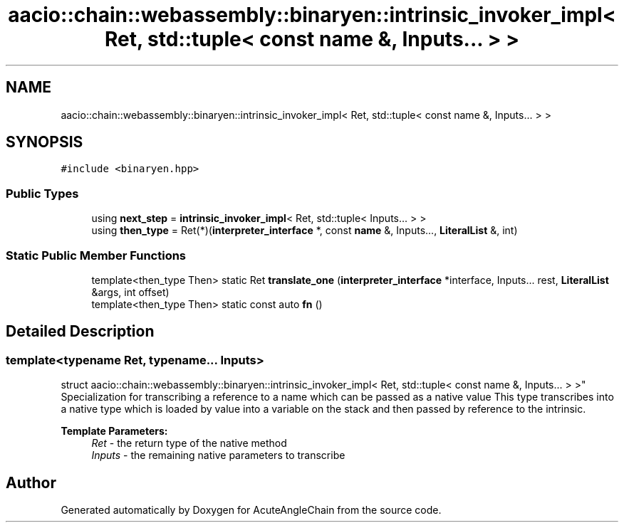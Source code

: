 .TH "aacio::chain::webassembly::binaryen::intrinsic_invoker_impl< Ret, std::tuple< const name &, Inputs... > >" 3 "Sun Jun 3 2018" "AcuteAngleChain" \" -*- nroff -*-
.ad l
.nh
.SH NAME
aacio::chain::webassembly::binaryen::intrinsic_invoker_impl< Ret, std::tuple< const name &, Inputs... > >
.SH SYNOPSIS
.br
.PP
.PP
\fC#include <binaryen\&.hpp>\fP
.SS "Public Types"

.in +1c
.ti -1c
.RI "using \fBnext_step\fP = \fBintrinsic_invoker_impl\fP< Ret, std::tuple< Inputs\&.\&.\&. > >"
.br
.ti -1c
.RI "using \fBthen_type\fP = Ret(*)(\fBinterpreter_interface\fP *, const \fBname\fP &, Inputs\&.\&.\&., \fBLiteralList\fP &, int)"
.br
.in -1c
.SS "Static Public Member Functions"

.in +1c
.ti -1c
.RI "template<then_type Then> static Ret \fBtranslate_one\fP (\fBinterpreter_interface\fP *interface, Inputs\&.\&.\&. rest, \fBLiteralList\fP &args, int offset)"
.br
.ti -1c
.RI "template<then_type Then> static const auto \fBfn\fP ()"
.br
.in -1c
.SH "Detailed Description"
.PP 

.SS "template<typename Ret, typename\&.\&.\&. Inputs>
.br
struct aacio::chain::webassembly::binaryen::intrinsic_invoker_impl< Ret, std::tuple< const name &, Inputs\&.\&.\&. > >"
Specialization for transcribing a reference to a name which can be passed as a native value This type transcribes into a native type which is loaded by value into a variable on the stack and then passed by reference to the intrinsic\&.
.PP
\fBTemplate Parameters:\fP
.RS 4
\fIRet\fP - the return type of the native method 
.br
\fIInputs\fP - the remaining native parameters to transcribe 
.RE
.PP


.SH "Author"
.PP 
Generated automatically by Doxygen for AcuteAngleChain from the source code\&.
